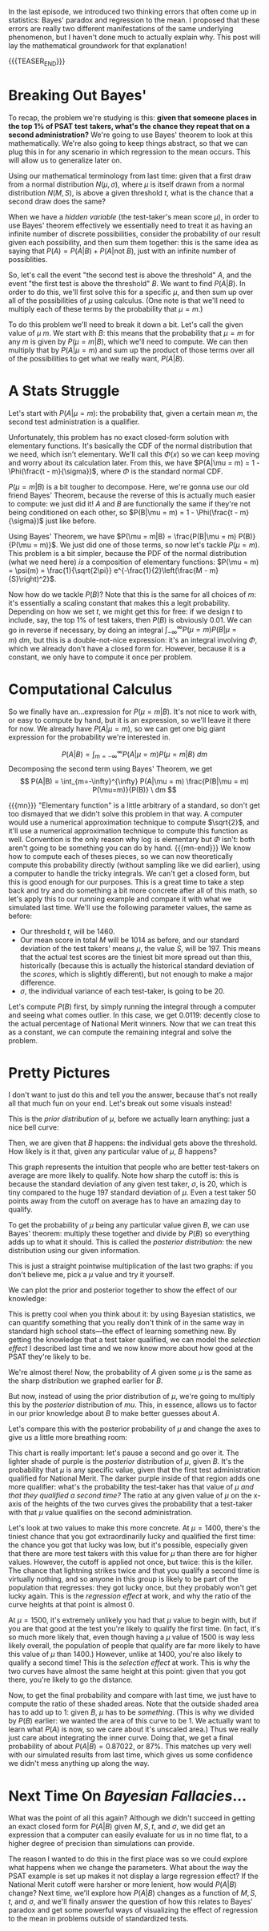 #+BEGIN_COMMENT
.. title: Bayesian Fallacies, Part 2: The Math of the PSAT Math Section
.. slug: bayesian-fallacies-part-2-the-math-of-the-psat-math-section
.. date: 2019-10-27 20:18:00 UTC-04:00
.. tags: math, dataviz
.. category: math
.. link: 
.. description: Looking at the mathematics of Bayesian fallacies
.. type: text
.. has_math: true
#+END_COMMENT
In the last episode, we introduced two thinking errors that often come up in statistics: Bayes'
paradox and regression to the mean. I proposed that these errors are really two different
manifestations of the same underlying phenomenon, but I haven't done much to actually explain
why. This post will lay the mathematical groundwork for that explanation!

{{{TEASER_END}}}

* Breaking Out Bayes'
To recap, the problem we're studying is this: *given that someone places in the top 1% of PSAT test*
*takers, what's the chance they repeat that on a second administration?* We're going to use Bayes'
theorem to look at this mathematically. We're also going to keep things abstract, so that we can plug
this in for any scenario in which regression to the mean occurs. This will allow us to generalize
later on.

Using our mathematical terminology from last time: given that a first draw from a normal
distribution $N(\mu, \sigma)$, where $\mu$ is itself drawn from a normal distribution $N(M, S)$, is
above a given threshold $t$, what is the chance that a second draw does the same?

When we have a /hidden variable/ (the test-taker's mean score $\mu$), in order to use Bayes' theorem
effectively we essentially need to treat it as having an infinite number of discrete possibilities,
consider the probability of our result given each possibility, and then sum them together: this is
the same idea as saying that $P(A) = P(A|B) + P(A|\text{not } B)$, just with an infinite number of
possiblities. 

So, let's call the event "the second test is above the threshold" $A$, and the event "the first test
is above the threshold" $B$. We want to find $P(A|B)$. In order to do this, we'll first solve this
for a specific $\mu$, and then sum up over all of the possibilities of $\mu$ using calculus. (One
note is that we'll need to multiply each of these terms by the probability that $\mu = m$.)

To do this problem we'll need to break it down a bit. Let's call the given value of $\mu$ $m$. We
start with $B$: this means that the probability that $\mu = m$ for any $m$ is given by $P(\mu =
m|B)$, which we'll need to compute. We can then multiply that by $P(A|\mu = m)$ and sum up the
product of those terms over all of the possibilities to get what we really want, $P(A|B)$.

* A Stats Struggle
Let's start with $P(A|\mu = m)$: the probability that, given a certain mean $m$, the second test
administration is a qualifier. 

Unfortunately, this problem has no exact closed-form solution with elementary functions. It's
basically the CDF of the normal distribution that we need, which isn't elementary. We'll call this
$\Phi(x)$ so we can keep moving and worry about its calculation later. From this, we have $P(A|\mu =
m) = 1 - \Phi(\frac{t - m}{\sigma})$, where $\Phi$ is the standard normal CDF.

$P(\mu = m|B)$ is a bit tougher to decompose. Here, we're gonna use our old friend Bayes' Theorem,
because the reverse of this is actually much easier to compute: we just did it! $A$ and $B$ are
functionally the same if they're not being conditioned on each other, so $P(B|\mu = m) = 1 -
\Phi(\frac{t - m}{\sigma})$ just like before. 

Using Bayes' Theorem, we have $P(\mu = m|B) = \frac{P(B|\mu = m) P(B)}{P(\mu = m)}$. We just did one
of those terms, so now let's tackle $P(\mu = m)$. This problem is a bit simpler, because the PDF of
the normal distribution (what we need here) /is/ a composition of elementary functions: $P(\mu = m) =
\psi(m) = \frac{1}{\sqrt{2\pi}} e^{-\frac{1}{2}\left(\frac{M - m}{S}\right)^2}$.

Now how do we tackle $P(B)$? Note that this is the same for all choices of $m$: it's essentially a
scaling constant that makes this a legit probability. Depending on how we set $t$, we might get this
for free: if we design $t$ to include, say, the top 1% of test takers, then $P(B)$ is obviously
$0.01$. We can go in reverse if necessary, by doing an integral $\int_{-\infty}^{\infty} P(\mu = m)
P(B|\mu = m)\ dm$, but this is a double-not-nice expression: it's an integral involving $\Phi$, which we
already don't have a closed form for. However, because it is a constant, we only have to compute it
once per problem.

* Computational Calculus
So we finally have an...expression for $P(\mu = m|B)$. It's not nice to work with, or easy to
compute by hand, but it is an expression, so we'll leave it there for now. We already have $P(A|\mu
= m)$, so we can get one big giant expression for the probability we're interested in.

$$
P(A|B) = \int_{m=-\infty}^{\infty} P(A|\mu = m) P(\mu = m|B) \ dm
$$
Decomposing the second term using Bayes' Theorem, we get
$$
P(A|B) = \int_{m=-\infty}^{\infty} P(A|\mu = m) \frac{P(B|\mu = m) P(\mu=m)}{P(B)} \ dm
$$

{{{mn}}}
"Elementary function" is a little arbitrary of a standard, so don't get too dismayed that we didn't
solve this problem in that way. A computer would use a numerical approximation technique to compute
$\sqrt{2}$, and it'll use a numerical approximation technique to compute this function as
well. Convention is the only reason why $\log$ is elementary but $\Phi$ isn't: both aren't going to
be something you can do by hand. 
{{{mn-end}}}
We know how to compute each of theses pieces, so we can now theoretically compute this probability
directly (without sampling like we did earlier), using a computer to handle the tricky integrals. We
can't get a closed form, but this is good enough for our purposes. This is a great time to take a
step back and try and do something a bit more concrete after all of this math, so let's apply this
to our running example and compare it with what we simulated last time. We'll use the following
parameter values, the same as before:
 - Our threshold $t$, will be $1460$.
 - Our mean score in total $M$ will be $1014$ as before, and our standard deviation of the test
   takers' means $\mu$, the value $S$, will be $197$. This means that the actual test scores are the
   tiniest bit more spread out than this, historically (because this is actually the historical
   standard deviation of the /scores/, which is slightly different), but not enough to make a major
   difference.
 - $\sigma$, the individual variance of each test-taker, is going to be $20$.

Let's compute $P(B)$ first, by simply running the integral through a computer and seeing what comes
outlier. In this case, we get $0.0119$: decently close to the actual percentage of National Merit
winners. Now that we can treat this as a constant, we can compute the remaining integral and solve
the problem.

* Pretty Pictures

I don't want to just do this and tell you the answer, because that's not really all that much fun on
your end. Let's break out some visuals instead! 

This is the /prior distribution/ of $\mu$, before we actually learn anything: just a nice bell curve:

[[img-url:/images/psat-prior-mu.png]]

Then, we are given that $B$ happens: the individual gets above the threshold. How likely is it that,
given any particular value of $\mu$, $B$ happens?

[[img-url:/images/psat-b-of-mu.png]]

This graph represents the intuition that people who are better test-takers on average are more
likely to qualify. Note how sharp the cutoff is: this is because the standard deviation of any given
test taker, $\sigma$, is $20$, which is tiny compared to the huge $197$ standard deviation of
$\mu$. Even a test taker $50$ points away from the cutoff on average has to have an amazing day to
qualify.

To get the probability of $\mu$ being any particular value given $B$, we can use Bayes' theorem:
multiply these together and divide by $P(B)$ so everything adds up to what it should. This is called
the /posterior distribution/: the new distribution using our given information.

[[img-url:/images/psat-posterior-mu.png]]

This is just a straight pointwise multiplication of the last two graphs: if you don't believe me,
pick a $\mu$ value and try it yourself.

We can plot the prior and posterior together to show the effect of our knowledge:

[[img-url:/images/psat-prior-and-posterior.png]]

This is pretty cool when you think about it: by using Bayesian statistics, we can quantify something
that you really don't think of in the same way in standard high school stats—the effect of learning
something new. By getting the knowledge that a test taker qualified, we can model the /selection
effect/ I described last time and we now know more about how good at the PSAT they're likely to be.

We're almost there! Now, the probability of $A$ given some $\mu$ is the same as the sharp
distribution we graphed earlier for $B$. 

[[img-url:/images/psat-a-of-mu.png]]

But now, instead of using the prior distribution of $\mu$, we're going to multiply this by the
/posterior/ distribution of $mu$. This, in essence, allows us to factor in our prior knowledge about
$B$ to make better guesses about $A$.

[[img-url:/images/psat-a-given-b-of-mu.png]]

Let's compare this with the posterior probability of $\mu$ and change the axes to give us a little
more breathing room:

[[img-url:/images/psat-a-and-b-plus-posterior.png]]

This chart is really important: let's pause a second and go over it. The lighter shade of purple is
the /posterior/ distribution of $\mu$, given $B$. It's the probability that $\mu$ is any specific
value, given that the first test administration qualified for National Merit. The darker purple
inside of that region adds one more qualifier: what's the probability the test-taker has that value
of $\mu$ /and that they qualified a second time?/ The ratio at any given value of $\mu$ on the
x-axis of the heights of the two curves gives the probability that a test-taker with that $\mu$
value qualifies on the second administration.

Let's look at two values to make this more concrete. At $\mu = 1400$, there's the tiniest chance
that you got extraordinarily lucky and qualified the first time: the chance you got that lucky was
low, but it's possible, especially given that there are more test takers with this value for $\mu$
than there are for higher values. However, the cutoff is applied not once, but twice: this is the
killer. The chance that lightning strikes twice and that you qualify a second time is virtually
nothing, and so anyone in this group is likely to be part of the population that regresses: they got
lucky once, but they probably won't get lucky again. This is the /regression effect/ at work, and why
the ratio of the curve heights at that point is almost $0$. 

At $\mu = 1500$, it's extremely unlikely you had that $\mu$ value to begin with, but if you are that
good at the test you're likely to qualify the first time. (In fact, it's so much more likely that,
even though having a $\mu$ value of 1500 is way less likely overall, the population of people that
qualify are far more likely to have this value of $\mu$ than $1400$.) However, unlike at $1400$,
you're also likely to qualify a second time!  This is the /selection effect/ at work. This is why the
two curves have almost the same height at this point: given that you got there, you're likely to go
the distance.

Now, to get the final probability and compare with last time, we just have to compute the ratio of
these shaded areas. Note that the outside shaded area has to add up to $1$: given $B$, $\mu$ has to
be /something/. (This is why we divided by $P(B)$ earlier: we wanted the area of this curve to be
$1$. We actually want to learn what $P(A)$ is now, so we care about it's unscaled area.) Thus we
really just care about integrating the inner curve. Doing that, we get a final probability of about
$P(A|B) = 0.87022$, or 87%. This matches up very well with our simulated results from last time,
which gives us some confidence we didn't mess anything up along the way.

* Next Time On /Bayesian Fallacies/...
What was the point of all this again? Although we didn't succeed in getting an exact closed form for
$P(A|B)$ given $M, S, t$, and $\sigma$, we did get an expression that a computer can easily evaluate
for us in no time flat, to a higher degree of precision than simulations can provide.

The reason I wanted to do this in the first place was so we could explore what happens when we
change the parameters. What about the way the PSAT example is set up makes it not display a large
regression effect? If the National Merit cutoff were harsher or more lenient, how would $P(A|B)$
change? Next time, we'll explore how $P(A|B)$ changes as a function of $M, S, t$, and $\sigma$, and
we'll finally answer the question of how this relates to Bayes' paradox and get some powerful ways
of visualizing the effect of regression to the mean in problems outside of standardized tests.
